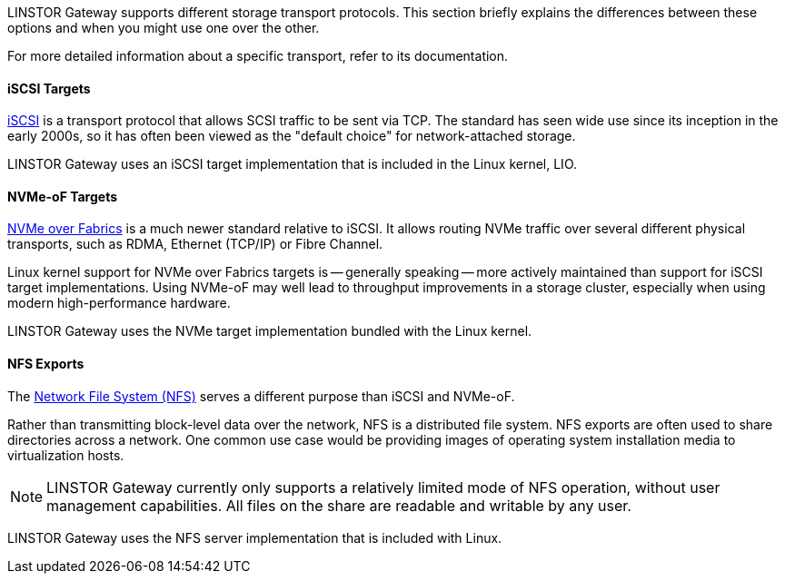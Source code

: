 //=== Choosing the Right Transport

LINSTOR Gateway supports different storage transport protocols.
This section briefly explains the differences between these options and when you might use one over the other.

For more detailed information about a specific transport, refer to its documentation.

==== iSCSI Targets

https://datatracker.ietf.org/doc/html/rfc7143[iSCSI] is a transport protocol that allows SCSI traffic to be sent via TCP.
The standard has seen wide use since its inception in the early 2000s, so it has often been viewed as the "default choice" for network-attached storage.

LINSTOR Gateway uses an iSCSI target implementation that is included in the Linux kernel, LIO.

==== NVMe-oF Targets

https://nvmexpress.org/developers/nvme-of-specification/[NVMe over Fabrics] is a much newer standard relative to iSCSI.
It allows routing NVMe traffic over several different physical transports, such as RDMA, Ethernet (TCP/IP) or Fibre Channel.

Linux kernel support for NVMe over Fabrics targets is -- generally speaking -- more actively maintained than support for iSCSI target implementations.
Using NVMe-oF may well lead to throughput improvements in a storage cluster, especially when using modern high-performance hardware.

LINSTOR Gateway uses the NVMe target implementation bundled with the Linux kernel.

==== NFS Exports

The https://en.wikipedia.org/wiki/Network_File_System[Network File System (NFS)] serves a different purpose than iSCSI and NVMe-oF.

Rather than transmitting block-level data over the network, NFS is a distributed file system.
NFS exports are often used to share directories across a network.
One common use case would be providing images of operating system installation media to virtualization hosts.

NOTE: LINSTOR Gateway currently only supports a relatively limited mode of NFS operation, without user management capabilities.
All files on the share are readable and writable by any user.

LINSTOR Gateway uses the NFS server implementation that is included with Linux.
